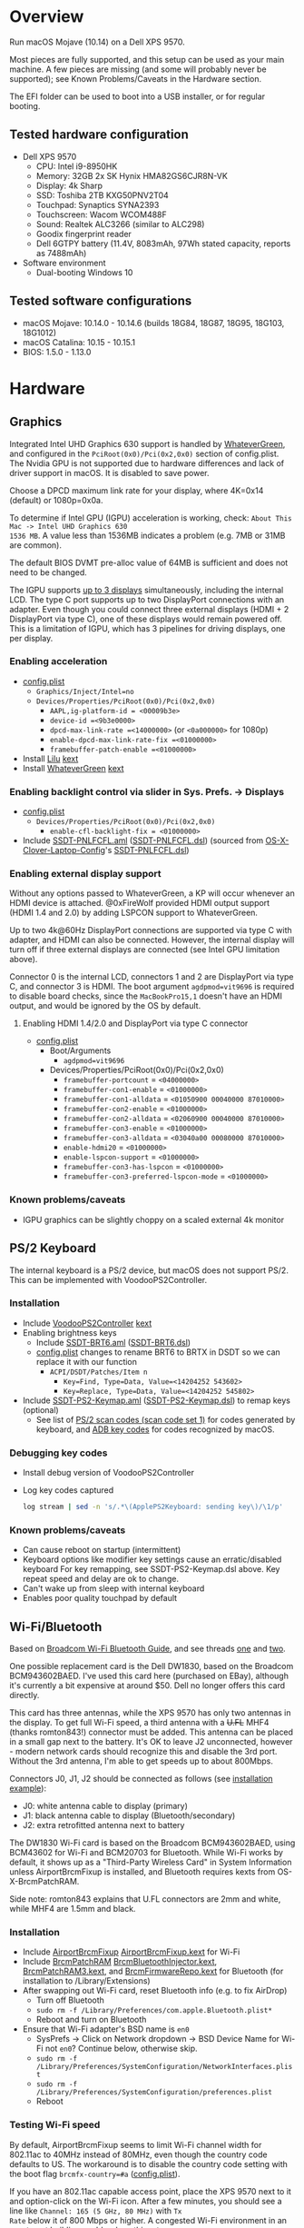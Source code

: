 #+STARTUP: indent
* Overview
Run macOS Mojave (10.14) on a Dell XPS 9570.

Most pieces are fully supported, and this setup can be used as your main machine. A few pieces are
missing (and some will probably never be supported); see Known Problems/Caveats in the Hardware
section.

The EFI folder can be used to boot into a USB installer, or for regular booting.
** Tested hardware configuration
- Dell XPS 9570
  - CPU: Intel i9-8950HK
  - Memory: 32GB 2x SK Hynix HMA82GS6CJR8N-VK
  - Display: 4k Sharp
  - SSD: Toshiba 2TB KXG50PNV2T04
  - Touchpad: Synaptics SYNA2393
  - Touchscreen: Wacom WCOM488F
  - Sound: Realtek ALC3266 (similar to ALC298)
  - Goodix fingerprint reader
  - Dell 6GTPY battery (11.4V, 8083mAh, 97Wh stated capacity, reports as 7488mAh)
- Software environment
  - Dual-booting Windows 10
** Tested software configurations
- macOS Mojave: 10.14.0 - 10.14.6 (builds 18G84, 18G87, 18G95, 18G103, 18G1012)
- macOS Catalina: 10.15 - 10.15.1
- BIOS: 1.5.0 - 1.13.0
* Hardware
** Graphics
Integrated Intel UHD Graphics 630 support is handled by [[https://github.com/acidanthera/WhateverGreen][WhateverGreen]], and configured in the
=PciRoot(0x0)/Pci(0x2,0x0)= section of config.plist. The Nvidia GPU is not supported due to hardware
differences and lack of driver support in macOS. It is disabled to save power.

Choose a DPCD maximum link rate for your display, where 4K=0x14 (default) or 1080p=0x0a.

To determine if Intel GPU (IGPU) acceleration is working, check: =About This Mac -> Intel UHD Graphics 630
1536 MB=. A value less than 1536MB indicates a problem (e.g. 7MB or 31MB are common).

The default BIOS DVMT pre-alloc value of 64MB is sufficient and does not need to be changed.

The IGPU supports [[https://www.intel.com/content/www/us/en/support/articles/000025672/graphics-drivers.html][up to 3 displays]] simultaneously, including the internal LCD. The type C port
supports up to two DisplayPort connections with an adapter. Even though you could connect three
external displays (HDMI + 2 DisplayPort via type C), one of these displays would remain powered
off. This is a limitation of IGPU, which has 3 pipelines for driving displays, one per display.
*** Enabling acceleration
- [[file:EFI/CLOVER/config.plist][config.plist]]
  - =Graphics/Inject/Intel=no=
  - =Devices/Properties/PciRoot(0x0)/Pci(0x2,0x0)=
    - =AAPL,ig-platform-id = <00009b3e>=
    - =device-id =<9b3e0000>=
    - =dpcd-max-link-rate =<14000000>= (or =<0a000000>= for 1080p)
    - =enable-dpcd-max-link-rate-fix =<01000000>=
    - =framebuffer-patch-enable =<01000000>=
- Install [[https://github.com/acidanthera/Lilu][Lilu]] [[file:EFI/CLOVER/kexts/Other/Lilu.kext][kext]]
- Install [[https://github.com/acidanthera/WhateverGreen][WhateverGreen]] [[file:EFI/CLOVER/kexts/Other/WhateverGreen.kext][kext]]
*** Enabling backlight control via slider in Sys. Prefs. -> Displays
- [[file:EFI/CLOVER/config.plist][config.plist]]
  - =Devices/Properties/PciRoot(0x0)/Pci(0x2,0x0)=
    - =enable-cfl-backlight-fix = <01000000>=
- Include [[file:EFI/CLOVER/ACPI/patched/SSDT-PNLFCFL.aml][SSDT-PNLFCFL.aml]] ([[file:EFI/CLOVER/ACPI/patched/SSDT-PNLFCFL.dsl][SSDT-PNLFCFL.dsl]]) (sourced from [[https://github.com/RehabMan/OS-X-Clover-Laptop-Config][OS-X-Clover-Laptop-Config]]'s [[https://github.com/RehabMan/OS-X-Clover-Laptop-Config/blob/master/hotpatch/SSDT-PNLFCFL.dsl][SSDT-PNLFCFL.dsl]])
*** Enabling external display support
Without any options passed to WhateverGreen, a KP will occur whenever an HDMI device is
attached. @0xFireWolf provided HDMI output support (HDMI 1.4 and 2.0) by adding LSPCON support to WhateverGreen.

Up to two 4k@60Hz DisplayPort connections are supported via type C with adapter, and HDMI can also
be connected. However, the internal display will turn off if three external displays are connected
(see Intel GPU limitation above).

Connector 0 is the internal LCD, connectors 1 and 2 are DisplayPort via type C, and connector 3 is
HDMI. The boot argument =agdpmod=vit9696= is required to disable board checks, since the
=MacBookPro15,1= doesn't have an HDMI output, and would be ignored by the OS by default.
**** Enabling HDMI 1.4/2.0 and DisplayPort via type C connector
- [[file:EFI/CLOVER/config.plist][config.plist]]
  - Boot/Arguments
    - =agdpmod=vit9696=
  - Devices/Properties/PciRoot(0x0)/Pci(0x2,0x0)
    - =framebuffer-portcount= = =<04000000>=
    - =framebuffer-con1-enable= = =<01000000>=
    - =framebuffer-con1-alldata= = =<01050900 00040000 87010000>=
    - =framebuffer-con2-enable= = =<01000000>=
    - =framebuffer-con2-alldata= = =<02060900 00040000 87010000>=
    - =framebuffer-con3-enable= = =<01000000>=
    - =framebuffer-con3-alldata= = =<03040a00 00080000 87010000>=
    - =enable-hdmi20= = =<01000000>=
    - =enable-lspcon-support= = =<01000000>=
    - =framebuffer-con3-has-lspcon= = =<01000000>=
    - =framebuffer-con3-preferred-lspcon-mode= = =<01000000>=
*** Known problems/caveats
- IGPU graphics can be slightly choppy on a scaled external 4k monitor
** PS/2 Keyboard
The internal keyboard is a PS/2 device, but macOS does not support PS/2. This can be implemented
with VoodooPS2Controller.
*** Installation
- Include [[https://github.com/RehabMan/OS-X-Voodoo-PS2-Controller][VoodooPS2Controller]] [[file:EFI/CLOVER/kexts/Other/VoodooPS2Controller.kext][kext]]
- Enabling brightness keys
  - Include [[file:EFI/CLOVER/ACPI/patched/SSDT-BRT6.aml][SSDT-BRT6.aml]] ([[file:EFI/CLOVER/ACPI/patched/SSDT-BRT6.dsl][SSDT-BRT6.dsl]])
  - [[file:EFI/CLOVER/config.plist][config.plist]] changes to rename BRT6 to BRTX in DSDT so we can replace it with our function
    - =ACPI/DSDT/Patches/Item n=
      - =Key=Find, Type=Data, Value=<14204252 543602>=
      - =Key=Replace, Type=Data, Value=<14204252 545802>=
- Include [[file:EFI/CLOVER/ACPI/patched/SSDT-PS2-Keymap.aml][SSDT-PS2-Keymap.aml]] ([[file:EFI/CLOVER/ACPI/patched/SSDT-PS2-Keymap.dsl][SSDT-PS2-Keymap.dsl]]) to remap keys (optional)
  - See list of [[https://wiki.osdev.org/PS/2_Keyboard][PS/2 scan codes (scan code set 1)]] for codes generated by keyboard, and [[file:/System/Library/Frameworks/Carbon.framework/Versions/A/Frameworks/HIToolbox.framework/Versions/A/Headers/Events.h][ADB key codes]]
    for codes recognized by macOS.
*** Debugging key codes
- Install debug version of VoodooPS2Controller
- Log key codes captured
  #+BEGIN_SRC sh
  log stream | sed -n 's/.*\(ApplePS2Keyboard: sending key\)/\1/p'
  #+END_SRC
*** Known problems/caveats
- Can cause reboot on startup (intermittent)
- Keyboard options like modifier key settings cause an erratic/disabled keyboard
  For key remapping, see SSDT-PS2-Keymap.dsl above. Key repeat speed and delay are ok to change.
- Can't wake up from sleep with internal keyboard
- Enables poor quality touchpad by default
** Wi-Fi/Bluetooth
Based on [[https://www.tonymacx86.com/threads/broadcom-wifi-bluetooth-guide.242423/][Broadcom Wi-Fi Bluetooth Guide]], and see threads [[https://www.tonymacx86.com/threads/wip-guide-hp-envy-x360-13-y013cl-i7-7500u-kaby-lake.213327/page-17][one]] and [[https://www.tonymacx86.com/threads/solved-handoff-continuity-auto-unlock-not-working-bcm94360cd-asrock-fatal1ty-z97x-killer.239277/][two]].

One possible replacement card is the Dell DW1830, based on the Broadcom BCM943602BAED. I've used
this card here (purchased on EBay), although it's currently a bit expensive at around $50. Dell no
longer offers this card directly.

This card has three antennas, while the XPS 9570 has only two antennas in the display. To get full
Wi-Fi speed, a third antenna with a +U.FL+ MHF4 (thanks romton843!) connector must be added. This
antenna can be placed in a small gap next to the battery. It's OK to leave J2 unconnected, however -
modern network cards should recognize this and disable the 3rd port. Without the 3rd antenna, I'm
able to get speeds up to about 800Mbps.

Connectors J0, J1, J2 should be connected as follows (see [[file:images/3rd_antenna.jpg][installation example]]):

  - J0: white antenna cable to display (primary)
  - J1: black antenna cable to display (Bluetooth/secondary)
  - J2: extra retrofitted antenna next to battery

The DW1830 Wi-Fi card is based on the Broadcom BCM943602BAED, using BCM43602 for Wi-Fi and BCM20703
for Bluetooth. While Wi-Fi works by default, it shows up as a "Third-Party Wireless Card" in System
Information unless AirportBrcmFixup is installed, and Bluetooth requires kexts from
OS-X-BrcmPatchRAM.

Side note: romton843 explains that U.FL connectors are 2mm and white, while MHF4 are 1.5mm and black.
*** Installation
- Include [[https://github.com/acidanthera/AirportBrcmFixup][AirportBrcmFixup]] [[file:EFI/CLOVER/kexts/Other/AirportBrcmFixup.kext][AirportBrcmFixup.kext]] for Wi-Fi
- Include [[https://github.com/acidanthera/BrcmPatchRAM][BrcmPatchRAM]] [[file:EFI/CLOVER/kexts/Other/BrcmBluetoothInjector.kext][BrcmBluetoothInjector.kext]], [[file:EFI/CLOVER/kexts/Other/BrcmPatchRAM3.kext][BrcmPatchRAM3.kext]], and [[file:EFI/CLOVER/kexts/Other/BrcmFirmwareRepo.kext][BrcmFirmwareRepo.kext]] for Bluetooth (for installation to /Library/Extensions)
- After swapping out Wi-Fi card, reset Bluetooth info (e.g. to fix AirDrop)
  - Turn off Bluetooth
  - =sudo rm -f /Library/Preferences/com.apple.Bluetooth.plist*=
  - Reboot and turn on Bluetooth
- Ensure that Wi-Fi adapter's BSD name is =en0=
  - SysPrefs -> Click on Network dropdown -> BSD Device Name for Wi-Fi not =en0=? Continue below, otherwise skip.
  - =sudo rm -f /Library/Preferences/SystemConfiguration/NetworkInterfaces.plist=
  - =sudo rm -f /Library/Preferences/SystemConfiguration/preferences.plist=
  - Reboot
*** Testing Wi-Fi speed
By default, AirportBrcmFixup seems to limit Wi-Fi channel width for 802.11ac to 40MHz instead of
80MHz, even though the country code defaults to US. The workaround is to disable the country code
setting with the boot flag =brcmfx-country=#a= ([[file:EFI/CLOVER/config.plist][config.plist]]).

If you have an 802.11ac capable access point, place the XPS 9570 next to it and option-click on the
Wi-Fi icon. After a few minutes, you should see a line like =Channel: 165 (5 GHz, 80 MHz)= with =Tx
Rate= below it of 800 Mbps or higher. A congested Wi-Fi environment in an apartment building could
reduce this rate.
*** Messages and FaceTime setup
The above installation steps prepare the way for Messages and FaceTime to work as well, but there
are more in-depth guides to Messages [[https://www.tonymacx86.com/threads/an-idiots-guide-to-imessage.196827/][here]] and [[https://www.tonymacx86.com/threads/how-to-fix-imessage.110471/][here]] if needed.

If there are issues with continuity (switching calls between macOS and iPhone for example),
BT4LEContiunityFixup.kext may help fix those, but seems to not be needed for the DW1830.

Remove stale Messages and FaceTime data:
#+BEGIN_SRC sh
rm -rf ~/Library/Caches/com.apple.Messages
rm -rf ~/Library/Caches/com.apple.imfoundation.IMRemoteURLConnectionAgent
rm -rf ~/Library/Caches/com.apple.iCloudHelper
rm -rf ~/Library/Preferences/com.apple.iChat*
rm -rf ~/Library/Preferences/com.apple.icloud*
rm -rf ~/Library/Preferences/com.apple.ids.service*
rm -rf ~/Library/Preferences/com.apple.imagent.plist
rm -rf ~/Library/Preferences/com.apple.imessage*
rm -rf ~/Library/Preferences/com.apple.imservice*
#+END_SRC
*** Known problems/caveats
- Unlock with Apple Watch only works once after actviation, or only sporadically
** Battery status
Install [[file:EFI/CLOVER/kexts/Other/SMCBatteryManager.kext][SMCBatteryManager.kext]] that comes with [[https://github.com/acidanthera/VirtualSMC][VirtualSMC]] to get battery status. Ensure that you
have removed ACPIBatteryManager if you've installed it previously.
** Audio
Audio on the XPS 9570 is based on the Realtek ALC298 audio codec, referred to by Dell as "ALC3266-CG
with Waves MaxxAudio Pro". The ALC298 is not supported on macOS by default, so we use AppleALC to
enable it. Audio pipelines on laptops appear to have unique amplifier and gain setups, so we need to
pass a =layout-id= to AppleALC compatible with the XPS 9570. The only ID that works well is
=layout-id=30=.

HDMI audio output probably requires SSDT-HDEF and FakePCIID_Intel_HDMI_Audio.kext, but is not
implemented yet since it depends on a graphics fix.
*** Installation
- [[file:EFI/CLOVER/config.plist][config.plist]]
  - =Devices/Properties/PciRoot(0)/Pci(0x1f,3)=
    - =Comment: AppleALC layout-id for ALC298 on XPS 9570=
    - =layout=id=30=
- Install [[https://github.com/acidanthera/AppleALC][AppleALC]] [[file:EFI/CLOVER/kexts/Other/AppleALC.kext][kext]]
*** Known problems/caveats
- A bad =layout-id= causes constant CPU activity in a =kernel_task= process (30 should be ok)
- Lack of an audio output device causes video playback problems, i.e. stalling when seeking
- HDMI audio out not implemented since HDMI out causes kernel panic (dependent on graphics fix)
** USB
The XPS 9570 DSDT table has a few incorrect USB properties, but we can inject the correct properties
via [[https://github.com/RehabMan/OS-X-USB-Inject-All][USBInjectAll]] with [[file:EFI/CLOVER/ACPI/patched/SSDT-UIAC.dsl][SSDT-UIAC.dsl]].

The DSDT patch corresponds to the actual hardware config of the XPS 9570, which is as follows:

| Name       |  Port | Type        | User Visible* | Description               |
|------------+-------+-------------+---------------+---------------------------|
| HS01, SS01 | 1, 17 | Type A      | Yes           | Right side                |
| HS02, SS02 | 2, 18 | Type A      | Yes           | Left side                 |
| HS03       |     4 | Proprietary | No            | Bluetooth                 |
| HS04       |     5 | Type C      | Yes           | Left side                 |
| HS05       |     7 | Proprietary | No            | Goodix fingerprint reader |
| HS06       |    12 | Proprietary | No            | Webcam                    |

(*) "Set if the device connection point can be seen by the user without disassembly" according to
ACPI 6.2 A, 6.1.8, _PLD (Physical Location of Device)

Based on [[https://www.tonymacx86.com/threads/guide-10-11-usb-changes-and-solutions.173616/][USB guide]] and [[https://www.tonymacx86.com/threads/guide-creating-a-custom-ssdt-for-usbinjectall-kext.211311/][companion guide.]]
*** Implementing USB port fixes and removing unused ports
- Include [[https://github.com/RehabMan/OS-X-USB-Inject-All][USBInjectAll]] [[file:EFI/CLOVER/kexts/Other/USBInjectAll.kext][kext]]
- Include [[file:EFI/CLOVER/ACPI/patched/SSDT-UIAC.aml][SSDT-UIAC.aml]] ([[file:EFI/CLOVER/ACPI/patched/SSDT-UIAC.dsl][SSDT-UIAC.dsl]]) - based on [[https://github.com/RehabMan/OS-X-USB-Inject-All/blob/master/SSDT-UIAC-ALL.dsl][SSDT-UIAC-ALL.dsl]] and customized for XPS 9570
*** Known issue: left side type C port only works in HS mode, not SS
Will likely work when USB type C and/or Thunderbolt fixes are added.
*** To-Do: Add [[https://www.tonymacx86.com/threads/guide-usb-power-property-injection-for-sierra-and-later.222266/][USB power property injection]]
** Thunderbolt 3
Thunderbolt 3 can be made to work if "BIOS assist enumeration" is enabled for Thunderbolt in the
BIOS. Install the latest Thunderbolt firmware update from Dell, then boot into Windows with TB
peripheral attached. Set device to "always allow". TB device will work in macOS when attached prior
to boot, but will lose functionality when hotplugged.
** Touch ID / Goodix fingerprint sensor
It's [[https://www.tonymacx86.com/threads/solved-asus-ux430ua-fingerprint-trackpad-touch-id.230671/#post-1572495][not possible]] to use fingerprint sensor for Touch ID according to RehabMan. Perhaps the
integrated Goodix fingerprint sensor can be used, and enabled with PAM (TBD).

Since we're using the =MacBookPro15,1= SMBIOS, macOS is expecting Touch ID to be available, causing
lag on password prompts. This can be disabled for now with the NoTouchID kext.

- Install [[https://github.com/al3xtjames/NoTouchID][NoTouchID]] [[file:EFI/CLOVER/kexts/Other/NoTouchID.kext][kext]]
** Touchpad and touchscreen
Both the Synaptics touchpad and Wacom touchscreen are I2C devices that can be driven with
[[https://github.com/alexandred/VoodooI2C][VoodooI2C]]. [[https://github.com/RehabMan/OS-X-Voodoo-PS2-Controller][VoodooPS2Controller]] also provides basic touchpad support, but the quality is not as good.
*** Installation
- Include [[https://github.com/alexandred/VoodooI2C][VoodooI2C]]'s [[file:EFI/CLOVER/kexts/Other/VoodooI2C.kext][VoodooI2c.kext]] and [[file:EFI/CLOVER/kexts/Other/VoodooI2CHID.kext][VoodooI2CHID.kext]]
- Include [[file:EFI/CLOVER/ACPI/patched/SSDT-I2C.aml][SSDT-I2C.aml]] ([[file:EFI/CLOVER/ACPI/patched/SSDT-I2C.dsl][SSDT-I2C.dsl]])
- [[file:EFI/CLOVER/config.plist][config.plist]]
  - =ACPI/DSDT/Patches/Item n=
    - =Comment: Rename _CRS to XCRS, pair with SSDT-I2C.aml=
    - =Key=Find, Type=Data, Value=<144c045f 43525300 a00e954f 5359530b dc07a453 424649>=
    - =Key=Replace, Type=Data, Value=<144c0458 43525300 a00e954f 5359530b dc07a453 424649>=
- [[file:EFI/CLOVER/kexts/Other/VoodooI2CHID.kext/Contents/Info.plist][VoodooI2CHID.kext/Contents/Info.plist]]
  - =IOKitPersonalities/VoodooI2CHIDDevice Precision Touchpad HID Event Driver=
    - =QuietTimeAfterTyping=0= (so trackpad isn't disabled by keystroke for 500ms)
** Power management
Note: There is some information in power management guides that only applies pre-Coffee Lake. See
section below to avoid unnecessary changes.

Based on the [[https://www.tonymacx86.com/threads/guide-native-power-management-for-laptops.175801/][laptop power management guide]] by RehabMan, as well as [[https://www.tonymacx86.com/threads/macos-native-cpu-igpu-power-management.222982/][macOS native power management]] by toleda.
*** Set up power managemnt
- Disable hibernation (suspend to disk or S4 sleep)
  macOS combines sleep and hibernation into one feature, where closing the lid initially sleeps the
  laptop, and eventually hibernates it. In any event, hibernation is not supported on hackintosh,
  and should be disabled/checked after updates.

  #+BEGIN_SRC sh
  sudo pmset -a hibernatemode 0
  sudo rm -f /var/vm/sleepimage
  sudo mkdir /var/vm/sleepimage # try to prevent update from re-enabling
  sudo pmset -a standby 0
  sudo pmset -a autopoweroff 0
  #+END_SRC
- config.plist/ACPI/SSDT/Generate/PluginType=YES
- Verify that X86PlatformPlugin is loaded (see testing section)
- config.plist/KernelAndKextPatches/KernelPm=YES
- Enable xcpm_idle patch to prevent reboot with HWP (hardare P-state coordination)
  - config.plist/KernelAndKextPatches/KernelToPatch/Item n
    - Key=Find, Type=Data, Value=<20b9e200 00000f30>
    - Key=Replace, Type=Data, Value=<20b9e200 00009090>
*** Items that are no longer relevant to Coffee Lake (DO NOT USE)
- config.plist/KernelAndKextPatches/AppleIntelCPUPM=YES
- =ssdtPRgen.sh=
- =HWPEnabler=
*** Testing power management (WIP)
- Use [[https://software.intel.com/en-us/articles/intel-power-gadget-20][Intel Power Gadget]] to graph CPU power/frequency/temp over time
- Verify X86PlatformPlugin is loading under PR00 in IORegistryExplorer
  - Root -> MacBookPro15,1 -> AppleACPIPlatformExpert -> PR00@0 -> AppleACPICPU -> X86PlatformPlugin
- Testing Power Management
  Load [[file:tools/AppleIntelInfo.kext][AppleIntelInfo.kext]] (but don't install it):

  #+BEGIN_SRC sh
  sudo chown -R root:wheel AppleIntelInfo.kext
  sudo kextload AppleIntelInfo.kext
  #+END_SRC

  Then use the system for a few minutes, perform some work, let it idle, etc.
  Finally, copy results file to where you want to save it:

  #+BEGIN_SRC sh
  sudo kextunload AppleIntelInfo.kext
  sudo cp /tmp/AppleIntelInfo.dat ~/AppleIntelInfo.txt
  sudo chmod g+rw ~/AppleIntelInfo.txt
  #+END_SRC
** VirtualSMC/FakeSMC
Either [[https://github.com/acidanthera/VirtualSMC][VirtualSMC]] or [[https://github.com/RehabMan/OS-X-FakeSMC-kozlek][FakeSMC]] is required to boot macOS, since PCs don't have Apple SMC
hardware. VirtualSMC is newer and actively maintained.
*** Installation
- Include [[file:EFI/CLOVER/kexts/Other/VirtualSMC.kext][VirtualSMC.kext]]
- Include [[file:EFI/CLOVER/kexts/Other/SMCBatteryManager.kext][SMCBatteryManager.kext]]
- Include [[file:EFI/CLOVER/kexts/Other/SMCLightSensor.kext][SMCLightSensor.kext]]
- Include [[file:EFI/CLOVER/kexts/Other/SMCProcessor.kext][SMCProcessor.kext]]
- Include [[file:EFI/CLOVER/kexts/Other/SMCSuperIO.kext][SMCSuperIO.kext]]
- Include [[file:EFI/CLOVER/drivers/UEFI/VirtualSmc.efi][VirtualSmc.efi]], and remove SMCHelper-64.efi if it was installed before
** Windows compatibility
*** Real-time clock
macOS sets BIOS clock to UTC, but Windows sets clock to local time. The solution is to set Windows
to use UTC as well, with =regedit=:

- regedit -> =HKEY_LOCAL_MACHINE\SYSTEM\CurrentControlSet\Control\TimeZoneInformation=
- create new DWORD (32-bit) =RealTimeIsUniversal= with value '1'
*** Sharing Bluetooth devices
You may have noticed you need to re-pair a Bluetooth devices when booting between macOS <-> Windows,
because the 128 bit device link key changes. This can be fixed by exporting macOS's BT keys, and
importing them in Windows. See [[https://github.com/digitalbirdo/BT-LinkkeySync][BT-LinkkeySync]] for instructions, and [[file:tools/BT-LinkkeySync.py][BT-LinkkeySync.py]] in this repo
(updated for Mojave).
** Known problems/caveats
- Drive encryption is disabled (haven't tried)
- Thunderbolt 3 requires Windows configuration (one time), no hotplug support
- USB3 on type-C port not working? Maybe requires cold booting?
- Suspend and resume not implemented properly - power button should wake however
- Internal keyboard behaves strangely when Keyboard SysPrefs are changed - must use SSDT to configure VoodooPS2Controller
- Wi-Fi and Bluetooth require card swap, since there are no macOS drivers for OEM Killer Qualcomm card
- Fingerprint reader does not work (see Touch ID / fingerprint reader section)
- SD card reader not present
- +HDMI 2.0 output has some quirks (see section), but HDMI 1.4 seems to work+
- +VoodooPS2Controller provides poor touchpad support (should be implemented with VoodooI2C probably, TODO)+
* ACPI DSDT/SSDT patching
Most of the ACPI patching info is based on the [[https://www.tonymacx86.com/threads/guide-patching-laptop-dsdt-ssdts.152573/][laptop DSDT/SSDT guide]] and [[https://www.tonymacx86.com/threads/guide-using-clover-to-hotpatch-acpi.200137/][hotpatching guide]].

The ACPIBatteryManager (no longer used) [[https://www.tonymacx86.com/threads/guide-how-to-patch-dsdt-for-working-battery-status.116102/][guide]] includes good step-by-step tutorial on how to make
DSDT edits with [[https://bitbucket.org/RehabMan/os-x-maciasl-patchmatic/downloads/][MaciASL]].

Many ACPI patches depend on starting out with a working set of ACPI tables (accomplished via
patching if needed), so it's useful to test if this is the case and fix any errors before attempting
further changes.

To do this, we can look through the macOS boot logs for ACPI errors, dump the unmodified ACPI
tables, and dump the ACPI tables as modified by Clover. Making changes as needed, rebooting, and
re-inspecting system logs, we can iterate until there are no more ACPI problems as seen by macOS.

Note: this process wasn't clear to me from reading the patching guides initially, but it may not be
the best way to do it - caveat emptor.

1. Inspect system logs for errors
   Immediately after bootup, dump system log for the last 10 minutes (adjust as needed):
   #+BEGIN_SRC sh
   log show --predicate 'process == "kernel"' --style syslog --source --debug --last 10m > sys_log.txt
   #+END_SRC
   Then search =sys_log.txt= for "ACPI Error" or "ACPI Exception".
2. Dump unmodified ACPI tables
   Press F4 on Clover boot screen (no output will show), then mount EFI partition and look for
   ACPI tables in =CLOVER/ACPI/origin=.
3. Check unmodified tables for errors with iasl
   Disassembling all tables from a single namespace with the =-da= option should yield no errors:
   =iasl -da -dl DSDT.aml SSDT-*.aml=
   Although, some duplicate definitions with the error AE_ALREADY_EXISTS may not be a problem (TBD).
   If an error occurs, check the file =DSDT.dsl= for possible error output.
4. Check modified tables as injected by Clover with patchmatic and iasl
   #+BEGIN_SRC sh
   patchmatic -extract
   iasl -da -dl DSDT.aml SSDT-*.aml
   #+END_SRC
   Again, this should yield no errors. If a duplicate definition is found with AE_ALREADY_EXISTS,
   try disassembling the tables without the =-da= option:
   =iasl -dl DSDT.aml SSDT-*.aml=
   If this still fails, there is likely a problem that needs to be fixed via Clover patching first.
* Installation and system updates
** Installation from scratch
*** Preparing the XPS 9570
This setup dual-boots Windows 10, which is nice to have for games, since we can actually use the
NVIDIA GTX 1050, unlike in macOS.

Begin with the default Windows 10 installation (or install Windows 10 if using a new drive).

- Create a Windows USB installer using the media creation tool (not in a VM)
  The installed copy of Windows will be wiped when switching to 4k sectors or AHCI mode below.
- Update BIOS and other firmware using Dell SupportAssist in Windows
- Toshiba SSD only
  - Update [[https://www.dell.com/support/home/us/en/04/product-support/product/xps-15-9570-laptop/drivers][Toshiba SSD firmware]] (search for "toshiba")
    Needed to fix 4k sector bug. Dell SupportAssist does not do this automatically!
  - Set SSD to [[https://github.com/wmchris/DellXPS15-9550-OSX/blob/master/4k_sector.md][use 4k sectors]] - this will WIPE the drive!
- Enable Intel SpeedShift in BIOS
- Ensure SSD mode is set to AHCI mode instead of RAID in BIOS
  This will make an existing installation of Windows unbootable.
*** Creating USB installation media (see [[https://www.tonymacx86.com/threads/guide-booting-the-os-x-installer-on-laptops-with-clover.148093/][guide]] for more details)
- Download macOS install from App Store
- Format USB drive and write installer to drive (assuming drive is =/dev/disk100=)
  #+BEGIN_SRC sh
  diskutil partitionDisk /dev/disk100 1 GPT HFS+J "install_osx" R
  sudo "/Applications/Install macOS Mojave.app/Contents/Resources/createinstallmedia" --volume /Volumes/install_osx --nointeraction
  diskutil rename "Install macOS Mojave" install_osx
  #+END_SRC
- Install Clover on USB drive
  - Using [[https://github.com/Dids/clover-builder][Dids clover build]]: [[https://github.com/Dids/clover-builder/releases][binaries]]
  - Run installer
    - 'Change Install Location' -> Select =install_osx= volume
    - 'Customize', then ensure the following are checked:
      - [X] Clover for UEFI booting only
      - [X] ApfsDriverLoader
      - [X] AptioMemoryFix.efi
      - [X] HFSPlus
      - Copy [[file:EFI/CLOVER/drivers/UEFI/VirtualSmc.efi][VirtualSmc.efi]] to [[file:EFI/CLOVER/drivers/UEFI][EFI/CLOVER/drivers/UEFI]]
      - +[X] FSInject-64+ (not needed)
      - +[X] SMCHelper-64+ (do not install - replaced by [[file:EFI/CLOVER/drivers/UEFI/VirtualSmc.efi][VirtualSmc.efi]])
      - +[X] DataHubDxe-64+ (not needed)
  - Mount USB drive's EFI partition
    - =sudo diskutil unmount /Volumes/ESP=
    - =sudo diskutil mount /dev/disk100s1= -> should be mounted to =/Volumes/EFI=
  - Add config.plist for XPS 9570
  - Add kexts to [[file:EFI/CLOVER/kexts/Other][EFI/CLOVER/kexts/Other]]
  - Add DSDT patches to [[file:EFI/CLOVER/ACPI/patched][EFI/CLOVER/ACPI/patched]]
** System updates
Several changes or fixes can stop working after an update, but often only a few steps are required
to fix or re-enable them. Try these steps before debugging issues after updates:

- Update the kext cache (boot with minimal config if necessary)
- Check/re-run power management hibernation changes
* Miscellaneous Notes
** Installing kexts
Kexts should be installed in =/Library/Extensions=.

Installation:
#+BEGIN_SRC sh
sudo cp -r <mydriver.kext> /Library/Extensions
sudo chown -R root:wheel /Library/Extensions/<mydriver.kext>
sudo kextcache -i / # update kext cache
#+END_SRC

*Be sure to check output for errors!*

Every custom kext should be listed with the line =Kext with invalid signatured (-67062) allowed=
** Kext patching
Kexts can be patched on boot by Clover (see =KernelAndKextPatches/KextsToPatch= section in
[[file:EFI/CLOVER/config.plist][config.plist]]), but Clover has some limitations, e.g. it can only patch kexts that are in the kext
cache. More complex cases can be handled by [[https://github.com/acidanthera/Lilu][Lilu]], used for "arbitrary kext and process patching",
which is itself installed as a [[file:EFI/CLOVER/kexts/Other/Lilu.kext][kext]]. Excellent [[https://www.tonymacx86.com/threads/an-idiots-guide-to-lilu-and-its-plug-ins.260063/][guide]] to using Lilu and commonly used plugins.

See also guide to [[https://www.tonymacx86.com/threads/guide-installing-3rd-party-kexts-el-capitan-sierra-high-sierra-mojave.268964/][installing 3rd party kexts]].
** System Integrity Protection (SIP)
We want to disable SIP to allow loading unapproved kexts and allow other system features that are
normally restricted. This is accomplished by setting =CsrActiveConfig= in config.plist:

- [[file:EFI/CLOVER/config.plist][config.plist]]
  - =RtVariables/CsrActiveConfig=0x3E7=

The bitmask and settings defined by 0x3E7 are [[https://www.reddit.com/r/hackintosh/comments/bt17xk/differences_between_0x67_and_0x3e7/][explained in more detail]] by [[https://www.reddit.com/user/dracoflar][dracoflar]].
** Hackintool
https://www.tonymacx86.com/threads/release-hackintool-v2-3-8.254559/ A full-featured utility to fix
various issues, including graphics, USB, audio, etc. Requires a fair bit of reading, but is useful
to verify an installed config or hardware.
** ACPI debugging
The [[https://github.com/RehabMan/OS-X-ACPI-Debug][OS-X-ACPI-Debug]] repo allows for "debug tracing from ACPI code (DSDT) to system.log".
Not currently installed and not tested, but should be useful if ACPI  problems come up.
** Boot arguments
These are the boot arguments currently used:
- =slide=0 npci=0x2000=

  These come from LuletterSoul's [[https://github.com/LuletterSoul/Dell-XPS-15-9570-macOS-Mojave][repo]], and seem to have a positive effect on boot stability.  For
  example, =slide=0= appears to [[https://github.com/wmchris/DellXPS15-9550-OSX/blob/master/Additional/slide_calc.md][control ASLR]] during the boot process, and if an EFI or kext depends
  on a particular address layout, fixing this value could improve system boot stability. In my
  experience, this has reduced the number of random hangs on boot to zero (open an issue if you see
  problems with these flags).
- =dart=0=

  This value has been inherited from [[https://github.com/RehabMan][RehabMan]]'s [[https://github.com/RehabMan/OS-X-Clover-Laptop-Config/blob/master/config_UHD630.plist][config_UHD630.plist]], to disable an older
  virtualization feature that's not generally used. TBD if this is needed, but it seems to
  cause no issues.
- =darkwake=1=

  The =darkwake= flag has to do with sleep, and what it does can only be discerned from Apple's
  [[https://opensource.apple.com][Darwin source]] once it's posted, but there is a delay between the latest update and the source they
  post. The best resource I was able to find is a [[https://www.tonymacx86.com/threads/important-darkwake-0-flag-can-break-auto-sleep-in-10-8-1.69714/#post-447117][thread here]].
- =agdpmod=vit9696=

  Enables HDMI output by disabling a check for =board-id=, since the XPS 9570 *does* have an
  HDMI output, unlike the =MacBookPro15,1= we're pretending to be. See graphics section.
- =brcmfx-country=#a=

  Enables 80MHz wide channels on the 5GHz spectrum. See Wi-Fi/Bluetooth section for more info.
- =-v=

  Show verbose logs during boot. Not necessary, but can be helpful for debugging issues,
  which.. I mean.. you signed up for issues with a hackintosh. So you probably want this.
** Links to tonymacx86.com guides, etc
**** [[https://www.tonymacx86.com/threads/faq-read-first-laptop-frequent-questions.164990/][Laptop Frequent Questions]]
Long, thorough guide. Good to refer back to for specific issues.

https://github.com/darkhandz/XPS15-9550-High-Sierra
**** KNNSpeed's [[https://www.tonymacx86.com/threads/guide-dell-xps-15-9560-4k-touch-1tb-ssd-32gb-ram-100-adobergb.224486/][Dell XPS 15 9560 guide]] is a useful reference for a similar system
**** bozma88's [[https://www.tonymacx86.com/threads/guide-dell-xps-13-9360-on-macos-sierra-10-12-x-lts-long-term-support-guide.213141/][Dell XPS 15 9360 guide]]
**** https://github.com/the-darkvoid/XPS9360-macOS
**** https://github.com/darkhandz/XPS15-9550-Sierra
**** https://github.com/syscl/XPS9350-macOS
* Change history
*** 2019-10-14: Update Bluetooth to work with Mojave and Catalina
The same kexts should work for both Mojave and Catalina, at least for the DW1830.
Catalina now requires BrcmBluetoothInjector.kext.
*** 2019-09-13: Enable HDMI 2.0 support via LSPCON thanks to @0xFireWolf
This one was a bit overdue, but I didn't have a 4k monitor that required HDMI 2.0 for testing.
*** 2019-09-04: Clean up USB config
*** 2019-08-19: Update Clover to v2.5k_r5050
*** 2019-08-11: Update kexts
- AirportBrcmFixup: 1.1.9 -> 2.0.3
- AppleALC: 1.3.4 -> 1.4.0
- Lilu: 1.3.5 -> 1.3.8
- NoTouchID: 1.0.1 -> 1.0.2
- VirtualSMC: 1.0.3 -> 1.0.7
- WhateverGreen: 1.2.8 dev. commit ab43814f45 -> 1.3.1
*** 2019-08-05: Use VoodooI2C for touchpad and touchscreen
Previously VoodooI2C was too unstable, but its reliability seems to have
improved and [[https://github.com/LuletterSoul][LuletterSoul]] provided a patch for GPIO interrupts in [[https://github.com/LuletterSoul/Dell-XPS-15-9570-macOS-Mojave][his repo]].
*** 2019-07-26: Upgrade to 10.14.6
No issues.
*** 2019-05-30: Update CsrActiveConfig bitmask to 0x3E7
This new value seems to be a better choice for 10.14.5 as recommended by dracoflar,
who also gave several other very helpful tips for this repo.
*** 2019-05-26: Remove unnecessary SMBIOS entries and clover UEFI drivers
*** 2019-05-23: Clean up ACPI renaming/patches with WhateverGreen
WhateverGreen now handles ACPI renames and backlight fixes, so unnecessary ACPI patches and
AppleBacklightFixup are removed.
*** 2019-05-21: Use VirtualSMC instead of FakeSMC
Currently provides no new features, but VirtualSMC is more actively maintained than FakeSMC.
Do open an issue if you run into problems with VirtualSMC however.
*** 2019-05-19: Update clover and use single EFI folder
*** 2019-05-17: Upgrade to 10.14.5
Noticed a few kextd stalls with the message:
#+BEGIN_SRC sh
busy timeout[0], (240s) kextd wait(0): 'AppleACPICPU'
#+END_SRC

Update completes after waiting a while.
*** 2019-05-13: Add support for dual DisplayPort via type C
The type C connector supports up to two 4k@60Hz DisplayPort outputs with an adapter. The HDMI output
can be used simultaneously, for up to three displays (including the LCD). A Thunderbolt 3 adapter
is recommended to get 60Hz and other benefits.
*** 2019-04-29: Add initial HDMI support
@0xFireWolf created patches to enable Type C and HDMI connected output. This will likely require
more changes to support HDMI 2.0 fully.
*** 2019-04-01: Use WhateverGreen for DPCD link rate patching
@0xFireWolf has added DPCD link rate patching to WhateverGreen, which is available with commit
ab43814f45, or with the next release (1.2.8 probably). A WhateverGreen kext with these changes is
also included with this repo.
*** 2019-03-26: Upgrade to 10.14.4
This update takes quite some time on initial install, so it may be necessary to wait more than 20
minutes before seeing a progress bar.

AppleIntelCFLGraphicsFramebuffer changed again, and this time the DPCD link rate patch needs to be
updated. See changes in the Intel UHD 630 "enabling acceleration section".
